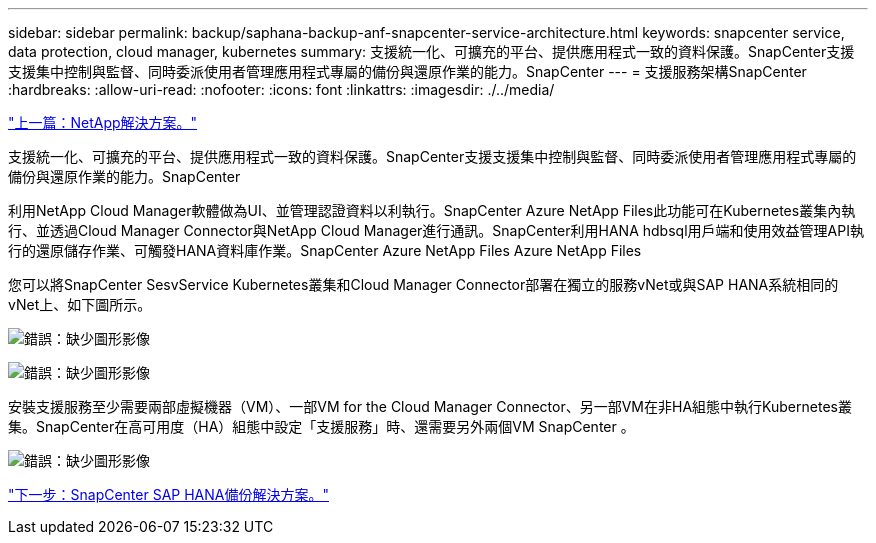 ---
sidebar: sidebar 
permalink: backup/saphana-backup-anf-snapcenter-service-architecture.html 
keywords: snapcenter service, data protection, cloud manager, kubernetes 
summary: 支援統一化、可擴充的平台、提供應用程式一致的資料保護。SnapCenter支援支援集中控制與監督、同時委派使用者管理應用程式專屬的備份與還原作業的能力。SnapCenter 
---
= 支援服務架構SnapCenter
:hardbreaks:
:allow-uri-read: 
:nofooter: 
:icons: font
:linkattrs: 
:imagesdir: ./../media/


link:saphana-backup-anf-the-netapp-solution.html["上一篇：NetApp解決方案。"]

支援統一化、可擴充的平台、提供應用程式一致的資料保護。SnapCenter支援支援集中控制與監督、同時委派使用者管理應用程式專屬的備份與還原作業的能力。SnapCenter

利用NetApp Cloud Manager軟體做為UI、並管理認證資料以利執行。SnapCenter Azure NetApp Files此功能可在Kubernetes叢集內執行、並透過Cloud Manager Connector與NetApp Cloud Manager進行通訊。SnapCenter利用HANA hdbsql用戶端和使用效益管理API執行的還原儲存作業、可觸發HANA資料庫作業。SnapCenter Azure NetApp Files Azure NetApp Files

您可以將SnapCenter SesvService Kubernetes叢集和Cloud Manager Connector部署在獨立的服務vNet或與SAP HANA系統相同的vNet上、如下圖所示。

image:saphana-backup-anf-image6.jpg["錯誤：缺少圖形影像"]

image:saphana-backup-anf-image7.jpg["錯誤：缺少圖形影像"]

安裝支援服務至少需要兩部虛擬機器（VM）、一部VM for the Cloud Manager Connector、另一部VM在非HA組態中執行Kubernetes叢集。SnapCenter在高可用度（HA）組態中設定「支援服務」時、還需要另外兩個VM SnapCenter 。

image:saphana-backup-anf-image8.jpg["錯誤：缺少圖形影像"]

link:saphana-backup-anf-snapcenter-service-sap-hana-backup-solution.html["下一步：SnapCenter SAP HANA備份解決方案。"]

